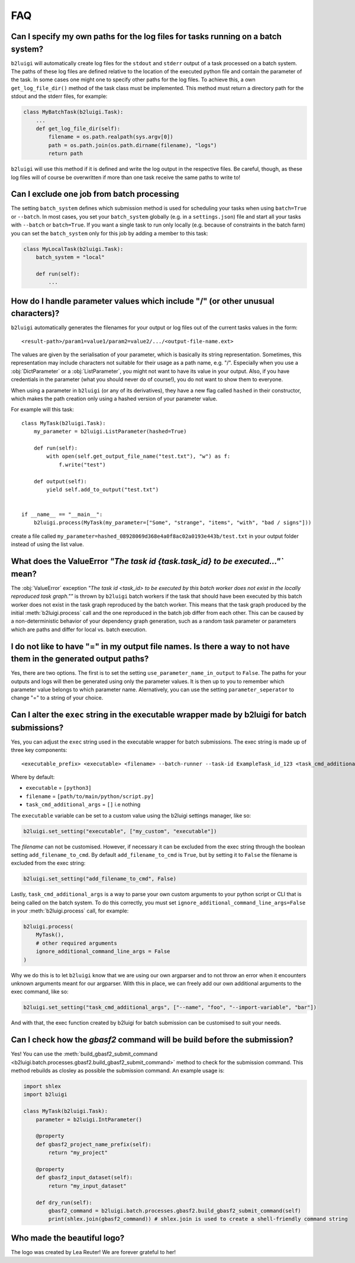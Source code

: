 .. _faq-label:

FAQ
===

Can I specify my own paths for the log files for tasks running on a batch system?
---------------------------------------------------------------------------------

``b2luigi`` will automatically create log files for the ``stdout`` and ``stderr``
output of a task processed on a batch system. The paths of these log files are defined
relative to the location of the executed python file and contain the parameter of
the task.
In some cases one might one to specify other paths for the log files. To achieve this,
a own ``get_log_file_dir()`` method of the task class must be implemented. This method
must return a directory path for the stdout and the stderr files, for example:

.. code-block:: python

  class MyBatchTask(b2luigi.Task):
      ...
      def get_log_file_dir(self):
          filename = os.path.realpath(sys.argv[0])
          path = os.path.join(os.path.dirname(filename), "logs")
          return path

``b2luigi`` will use this method if it is defined and write the log output in the respective
files. Be careful, though, as these log files will of course be overwritten if more than one
task receive the same paths to write to!


Can I exclude one job from batch processing
-------------------------------------------

The setting ``batch_system`` defines which submission method is used for scheduling
your tasks when using ``batch=True`` or ``--batch``.
In most cases, you set your ``batch_system`` globally (e.g. in a ``settings.json``)
file and start all your tasks with ``--batch`` or ``batch=True``.
If you want a single task to run only locally (e.g. because of constraints in
the batch farm) you can set the ``batch_system`` only for this job by adding a member to this task:

.. code-block:: python

    class MyLocalTask(b2luigi.Task):
        batch_system = "local"

        def run(self):
            ...

How do I handle parameter values which include "/" (or other unusual characters)?
---------------------------------------------------------------------------------

``b2luigi`` automatically generates the filenames for your output or log files out of
the current tasks values in the form::

    <result-path>/param1=value1/param2=value2/.../<output-file-name.ext>

The values are given by the serialisation of your parameter, which is basically its string representation.
Sometimes, this representation may include characters not suitable for their usage as a path name,
e.g. "/".
Especially when you use a :obj:`DictParameter` or a :obj:`ListParameter`, you might not
want to have its value in your output.
Also, if you have credentials in the parameter (what you should never do of course!), you do not
want to show them to everyone.

When using a parameter in ``b2luigi`` (or any of its derivatives), they have a new flag called ``hashed``
in their constructor, which makes the path creation only using a hashed version of your parameter value.

For example will this task::

    class MyTask(b2luigi.Task):
        my_parameter = b2luigi.ListParameter(hashed=True)

        def run(self):
            with open(self.get_output_file_name("test.txt"), "w") as f:
                f.write("test")

        def output(self):
            yield self.add_to_output("test.txt")


    if __name__ == "__main__":
        b2luigi.process(MyTask(my_parameter=["Some", "strange", "items", "with", "bad / signs"]))

create a file called ``my_parameter=hashed_08928069d368e4a0f8ac02a0193e443b/test.txt`` in your output folder
instead of using the list value.


What does the ValueError `"The task id {task.task_id} to be executed..."`` mean?
--------------------------------------------------------------------------------

The :obj:`ValueError` exception `"The task id <task_id> to be executed by this batch worker does
not exist in the locally reproduced task graph.""` is thrown by ``b2luigi`` batch workers if
the task that should have been executed by this batch worker does not exist in the task
graph reproduced by the batch worker. This means that the task graph produced by the initial
:meth:`b2luigi.process` call and the one reproduced in the batch job differ from each other.
This can be caused by a non-deterministic behavior of your dependency graph generation, such
as a random task parameter or parameters which are paths and differ for local vs. batch execution.


I do not like to have "=" in my output file names. Is there a way to not have them in the generated output paths?
-----------------------------------------------------------------------------------------------------------------

Yes, there are two options. The first is to set the setting ``use_parameter_name_in_output`` to ``False``.
The paths for your outputs and logs will then be generated using only the parameter values.
It is then up to you to remember which parameter value belongs to which parameter name.
Alernatively, you can use the setting ``parameter_seperator`` to change "=" to a string of your choice.


Can I alter the ``exec`` string in the executable wrapper made by b2luigi for batch submissions?
------------------------------------------------------------------------------------------------

Yes, you can adjust the ``exec`` string used in the executable wrapper for batch submissions. The exec string is made up
of three key components::

    <executable_prefix> <executable> <filename> --batch-runner --task-id ExampleTask_id_123 <task_cmd_additional_args>

Where by default:

- ``executable`` = ``[python3]``
- ``filename`` = ``[path/to/main/python/script.py]``
- ``task_cmd_additional_args`` = ``[]`` i.e nothing

The ``executable`` variable can be set to a custom value using the b2luigi settings manager, like so:

.. code-block:: python

    b2luigi.set_setting("executable", ["my_custom", "executable"])

The `filename` can not be customised. However, if necessary it can be excluded from the exec string through the boolean setting ``add_filename_to_cmd``.
By default ``add_filename_to_cmd`` is ``True``, but by setting it to ``False`` the filename is excluded from the exec string:

.. code-block:: python

    b2luigi.set_setting("add_filename_to_cmd", False)

Lastly, ``task_cmd_additional_args`` is a way to parse your own custom arguments to your python script or CLI that is being called on the batch system.
To do this correctly, you must set ``ignore_additional_command_line_args=False`` in your :meth:`b2luigi.process` call, for example:

.. code-block:: python

    b2luigi.process(
        MyTask(),
        # other required arguments
        ignore_additional_command_line_args = False
    )

Why we do this is to let ``b2luigi`` know that we are using our own argparser and to not throw an error when it encounters unknown arguments meant for our argparser.
With this in place, we can freely add our own additional arguments to the exec command, like so:

.. code-block:: python

    b2luigi.set_setting("task_cmd_additional_args", ["--name", "foo", "--import-variable", "bar"])

And with that, the exec function created by b2luigi for batch submission can be customised to suit your needs.

Can I check how the `gbasf2` command will be build before the submission?
-------------------------------------------------------------------------

Yes! You can use the :meth:`build_gbasf2_submit_command <b2luigi.batch.processes.gbasf2.build_gbasf2_submit_command>` method to check for the submission command.
This method rebuilds as closley as possible the submission command. An example usage is:

.. code-block:: python

    import shlex
    import b2luigi

    class MyTask(b2luigi.Task):
        parameter = b2luigi.IntParameter()

        @property
        def gbasf2_project_name_prefix(self):
            return "my_project"

        @property
        def gbasf2_input_dataset(self):
            return "my_input_dataset"

        def dry_run(self):
            gbasf2_command = b2luigi.batch.processes.gbasf2.build_gbasf2_submit_command(self)
            print(shlex.join(gbasf2_command)) # shlex.join is used to create a shell-friendly command string


Who made the beautiful logo?
----------------------------
The logo was created by Lea Reuter! We are forever grateful to her!
